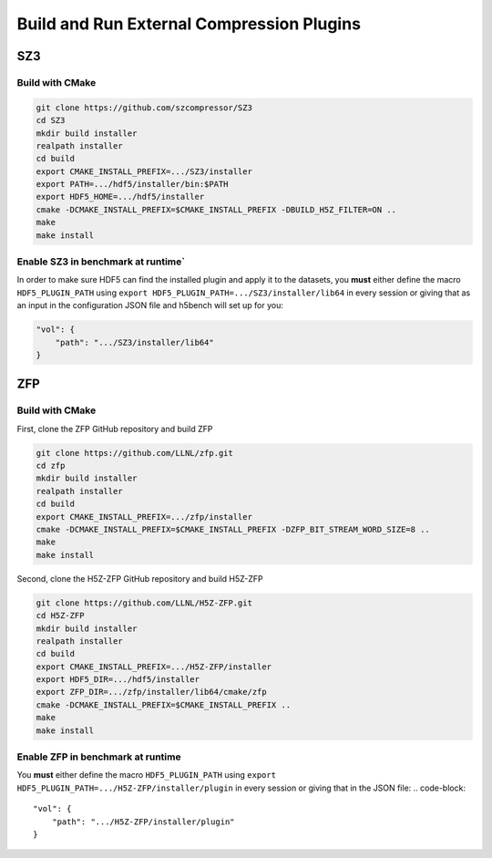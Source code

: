 Build and Run External Compression Plugins
===================================

-----------------------------------
SZ3
-----------------------------------


Build with CMake
-----------------------------------

.. code-block:: bash

    git clone https://github.com/szcompressor/SZ3
    cd SZ3
    mkdir build installer
    realpath installer
    cd build
    export CMAKE_INSTALL_PREFIX=.../SZ3/installer
    export PATH=.../hdf5/installer/bin:$PATH
    export HDF5_HOME=.../hdf5/installer
    cmake -DCMAKE_INSTALL_PREFIX=$CMAKE_INSTALL_PREFIX -DBUILD_H5Z_FILTER=ON ..
    make
    make install


Enable SZ3 in benchmark at runtime`
-----------------------------------
In order to make sure HDF5 can find the installed plugin and apply it to the datasets, you **must** either define the macro ``HDF5_PLUGIN_PATH`` using ``export HDF5_PLUGIN_PATH=.../SZ3/installer/lib64`` in every session or giving that as an input in the configuration JSON file and h5bench will set up for you:

.. code-block:: json

    "vol": {
        "path": ".../SZ3/installer/lib64"
    }


-----------------------------------
ZFP
-----------------------------------


Build with CMake
-----------------------------------
First, clone the ZFP GitHub repository and build ZFP

.. code-block:: bash
    
    git clone https://github.com/LLNL/zfp.git
    cd zfp
    mkdir build installer
    realpath installer
    cd build
    export CMAKE_INSTALL_PREFIX=.../zfp/installer
    cmake -DCMAKE_INSTALL_PREFIX=$CMAKE_INSTALL_PREFIX -DZFP_BIT_STREAM_WORD_SIZE=8 ..
    make
    make install

Second, clone the H5Z-ZFP GitHub repository and build H5Z-ZFP

.. code-block:: bash

    git clone https://github.com/LLNL/H5Z-ZFP.git
    cd H5Z-ZFP
    mkdir build installer
    realpath installer
    cd build
    export CMAKE_INSTALL_PREFIX=.../H5Z-ZFP/installer
    export HDF5_DIR=.../hdf5/installer
    export ZFP_DIR=.../zfp/installer/lib64/cmake/zfp
    cmake -DCMAKE_INSTALL_PREFIX=$CMAKE_INSTALL_PREFIX ..
    make
    make install


Enable ZFP in benchmark at runtime
-----------------------------------
You **must** either define the macro ``HDF5_PLUGIN_PATH`` using ``export HDF5_PLUGIN_PATH=.../H5Z-ZFP/installer/plugin`` in every session or giving that in the JSON file:
.. code-block::

    "vol": {
        "path": ".../H5Z-ZFP/installer/plugin"
    }

